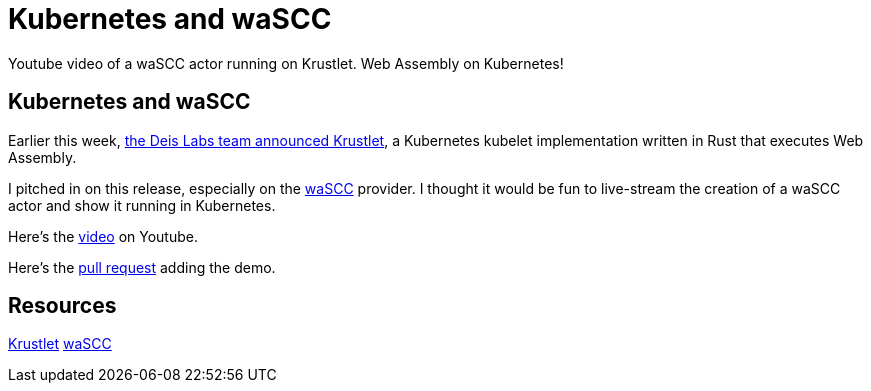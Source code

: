 = Kubernetes and waSCC 
:date: 2020/04/09 
:draft: false 
:keywords: WASM, Rust
:description: I recorded a video of creating a waSCC actor which compiles to WASM and runs on Kubernetes.
:slug: kubernetes-and-wa-scc 
:image_url: images/uploads/0b4909688ebb43b7a8b09ef23f9c4e7e.png   
:image_credit: Kubernetes and waSCC   
:image_credit_url: '#' 

Youtube video of a waSCC actor running on Krustlet.  Web Assembly on Kubernetes!

== Kubernetes and waSCC

Earlier this week, https://deislabs.io/posts/introducing-krustlet/[the Deis Labs team announced Krustlet], a Kubernetes kubelet implementation written in Rust that executes Web Assembly.

I pitched in on this release, especially on the https://wascc.dev/[waSCC] provider.
I thought it would be fun to live-stream the creation of a waSCC actor and show it running in Kubernetes.

Here's the https://www.youtube.com/watch?v=uy91W7OxHcQ[video] on Youtube.

Here's the https://github.com/deislabs/krustlet/pull/174[pull request] adding the demo.

== Resources

https://github.com/deislabs/krustlet[Krustlet] https://wascc.dev[waSCC]
